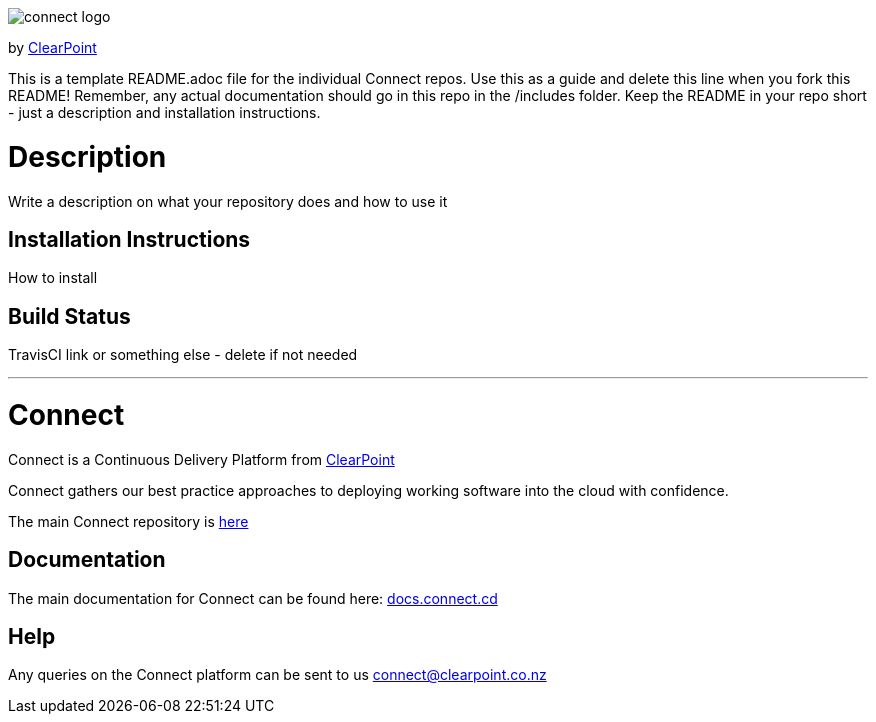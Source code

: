 image::https://clearpointnz.github.io/connect/images/connect-logo.png[]
by link:https://clearpoint.co.nz[ClearPoint]

This is a template README.adoc file for the individual Connect repos. Use this as a guide and delete this line when you fork this README! Remember, any actual documentation should go in this repo in the /includes folder. Keep the README in your repo short - just a description and installation instructions.

= Description
Write a description on what your repository does and how to use it

== Installation Instructions
How to install

== Build Status
TravisCI link or something else - delete if not needed

'''

= Connect
Connect is a Continuous Delivery Platform from link:http://clearpoint.co.nz[ClearPoint]  

Connect gathers our best practice approaches to deploying working software into the cloud with confidence.

The main Connect repository is link:https://github.com/ClearPointNZ/connect[here]

== Documentation
The main documentation for Connect can be found here: link:http://docs.connect.cd[docs.connect.cd]

== Help
Any queries on the Connect platform can be sent to us link:here[connect@clearpoint.co.nz]

